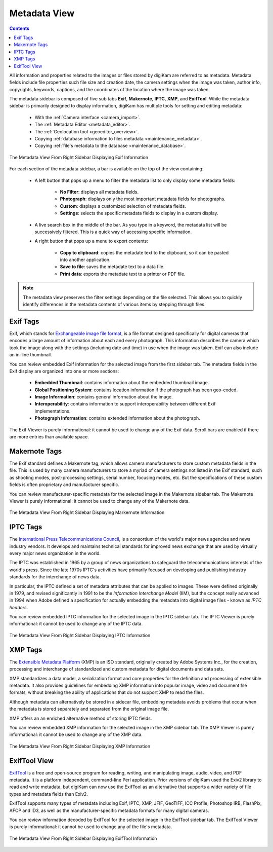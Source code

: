 .. meta::
   :description: digiKam Right Sidebar Metadata View
   :keywords: digiKam, documentation, user manual, photo management, open source, free, learn, easy, sidebar, metadata, exif, iptc, xmp, makernotes, exiftool

.. metadata-placeholder

   :authors: - digiKam Team

   :license: see Credits and License page for details (https://docs.digikam.org/en/credits_license.html)

.. _metadata_view:

Metadata View
=============

.. |tags_filter| image:: images/right_sidebar_icon_tags_filter.webp
    :height: 20

.. |tools| image:: images/right_sidebar_icon_tools.webp
    :height: 20

.. contents::

All information and properties related to the images or files stored by digiKam are referred to as metadata. Metadata fields include file properties such file size and creation date, the camera settings when the image was taken, author info, copyrights, keywords, captions, and the coordinates of the location where the image was taken.

The metadata sidebar is composed of five sub tabs **Exif**, **Makernote**, **IPTC**, **XMP**, and **ExifTool**. While the metadata sidebar is primarily designed to display information, digiKam has multiple tools for setting and editing metadata:

    - With the :ref:`Camera interface <camera_import>`.

    - The :ref:`Metadata Editor <metadata_editor>`.

    - The :ref:`Geolocation tool <geoeditor_overview>`.

    - Copying :ref:`database information to files metadata <maintenance_metadata>`.

    - Copying :ref:`file's metadata to the database <maintenance_database>`.

.. figure:: images/right_sidebar_metadataexif.webp
    :alt:
    :align: center

    The Metadata View From Right Sidebar Displaying Exif Information

For each section of the metadata sidebar, a bar is available on the top of the view containing:

    - A left button |tags_filter| that pops up a menu to filter the metadata list to only display some metadata fields:

        - **No Filter**: displays all metadata fields.
        - **Photograph**: displays only the most important metadata fields for photographs.
        - **Custom**: displays a customized selection of metadata fields.
        - **Settings**: selects the specific metadata fields to display in a custom display.

    - A live search box in the middle of the bar. As you type in a keyword, the metadata list will be successively filtered. This is a quick way of accessing specific information.

    - A right button |tools| that pops up a menu to export contents:

        - **Copy to clipboard**: copies the metadate text to the clipboard, so it can be pasted into another application.
        - **Save to file**: saves the metadate text to a data file.
        - **Print data**: exports the metadate text to a printer or PDF file.

.. note::

    The metadata view preserves the filter settings depending on the file selected. This allows you to quickly identify differences in the metadata contents of various items by stepping through files.

.. _exif_tags:

Exif Tags
~~~~~~~~~

Exif, which stands for `Exchangeable image file format <https://en.wikipedia.org/wiki/Exif>`_, is a file format designed specifically for digital cameras that encodes a large amount of information about each and every photograph. This information describes the camera which took the image along with the settings (including date and time) in use when the image was taken. Exif can also include an in-line thumbnail.

You can review embedded Exif information for the selected image from the first sidebar tab. The metadata fields in the Exif display are organized into one or more sections:

    - **Embedded Thumbnail**: contains information about the embedded thumbnail image.

    - **Global Positioning System**: contains location information if the photograph has been geo-coded.

    - **Image Information**: contains general information about the image.

    - **Interoperability**: contains information to support interoperability between different Exif implementations.

    - **Photograph Information**: contains extended information about the photograph.

The Exif Viewer is purely informational: it cannot be used to change any of the Exif data. Scroll bars are enabled if there are more entries than available space.

.. _markernotes_tags:

Makernote Tags
~~~~~~~~~~~~~~

The Exif standard defines a Makernote tag, which allows camera manufacturers to store custom metadata fields in the file. This is used by many camera manufacturers to store a myriad of camera settings not listed in the Exif standard, such as shooting modes, post-processing settings, serial number, focusing modes, etc. But the specifications of these custom fields is often proprietary and manufacturer specific.

You can review manufacturer-specific metadata for the selected image in the Makernote sidebar tab. The Makernote Viewer is purely informational: it cannot be used to change any of the Makernote data.

.. figure:: images/right_sidebar_metadatamakernotes.webp
    :alt:
    :align: center

    The Metadata View From Right Sidebar Displaying Markernote Information

.. _iptc_tags:

IPTC Tags
~~~~~~~~~

The `International Press Telecommunications Council <https://www.iptc.org>`_, is a consortium of the world's major news agencies and news industry vendors. It develops and maintains technical standards for improved news exchange that are used by virtually every major news organization in the world.

The IPTC was established in 1965 by a group of news organizations to safeguard the telecommunications interests of the world's press. Since the late 1970s IPTC's activities have primarily focused on developing and publishing industry standards for the interchange of news data.

In particular, the IPTC defined a set of metadata attributes that can be applied to images. These were defined originally in 1979, and revised significantly in 1991 to be the *Information Interchange Model* (IIM), but the concept really advanced in 1994 when Adobe defined a specification for actually embedding the metadata into digital image files - known as *IPTC headers*.

You can review embedded IPTC information for the selected image in the IPTC sidebar tab. The IPTC Viewer is purely informational: it cannot be used to change any of the IPTC data.

.. figure:: images/right_sidebar_metadataiptc.webp
    :alt:
    :align: center

    The Metadata View From Right Sidebar Displaying IPTC Information

.. _xmp_tags:

XMP Tags
~~~~~~~~

The `Extensible Metadata Platform <https://en.wikipedia.org/wiki/Extensible_Metadata_Platform>`_ (XMP) is an ISO standard, originally created by Adobe Systems Inc., for the creation, processing and interchange of standardized and custom metadata for digital documents and data sets.

XMP standardizes a data model, a serialization format and core properties for the definition and processing of extensible metadata. It also provides guidelines for embedding XMP information into popular image, video and document file formats, without breaking the ability of applications that do not support XMP to read the files.

Although metadata can alternatively be stored in a sidecar file, embedding metadata avoids problems that occur when the metadata is stored separately and separated from the original image file.

XMP offers an an enriched alternative method of storing IPTC fields.

You can review embedded XMP information for the selected image in the XMP sidebar tab. The XMP Viewer is purely informational: it cannot be used to change any of the XMP data.

.. figure:: images/right_sidebar_metadataxmp.webp
    :alt:
    :align: center

    The Metadata View From Right Sidebar Displaying XMP Information

.. _exiftool_view:

ExifTool View
~~~~~~~~~~~~~

`ExifTool <https://en.wikipedia.org/wiki/ExifTool>`_ is a free and open-source program for reading, writing, and manipulating image, audio, video, and PDF metadata. It is a platform independent, command-line Perl application. Prior versions of digiKam used the Exiv2 library to read and write metadata, but digiKam can now use the ExifTool as an alternative that supports a wider variety of file types and metadata fields than Exiv2.

ExifTool supports many types of metadata including Exif, IPTC, XMP, JFIF, GeoTIFF, ICC Profile, Photoshop IRB, FlashPix, AFCP and ID3, as well as the manufacturer-specific metadata formats for many digital cameras.

You can review information decoded by ExifTool for the selected image in the ExifTool sidebar tab. The ExifTool Viewer is purely informational: it cannot be used to change any of the file's metadata.

.. figure:: images/right_sidebar_metadataexiftool.webp
    :alt:
    :align: center

    The Metadata View From Right Sidebar Displaying ExifTool Information
